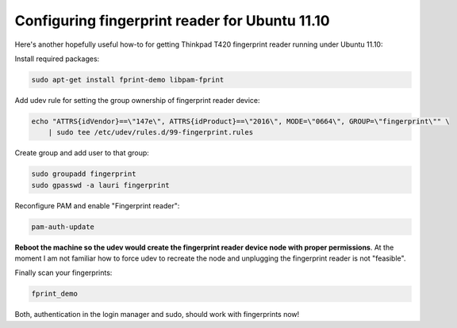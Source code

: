 .. title: Configuring fingerprint reader for Ubuntu 11.10
.. date: 2011-10-30 19:05:44
.. author: Lauri Võsandi <lauri.vosandi@gmail.com>
.. tags: Ubuntu, PAM

Configuring fingerprint reader for Ubuntu 11.10
===============================================

Here's another hopefully useful how-to for getting Thinkpad T420 fingerprint reader running under Ubuntu 11.10:

Install required packages:

.. code:: bash

    sudo apt-get install fprint-demo libpam-fprint

Add udev rule for setting the group ownership of fingerprint reader device:

.. code:: bash

    echo "ATTRS{idVendor}==\"147e\", ATTRS{idProduct}==\"2016\", MODE=\"0664\", GROUP=\"fingerprint\"" \
        | sudo tee /etc/udev/rules.d/99-fingerprint.rules

Create group and add user to that group:

.. code:: bash

    sudo groupadd fingerprint
    sudo gpasswd -a lauri fingerprint

Reconfigure PAM and enable "Fingerprint reader":

.. code:: bash

    pam-auth-update

**Reboot the machine so the udev would create the fingerprint reader device node with proper permissions**. At the moment I am not familiar how to force udev to recreate the node and unplugging the fingerprint reader is not "feasible".

Finally scan your fingerprints:

.. code:: bash

    fprint_demo

Both, authentication in the login manager and sudo, should work with fingerprints now!
